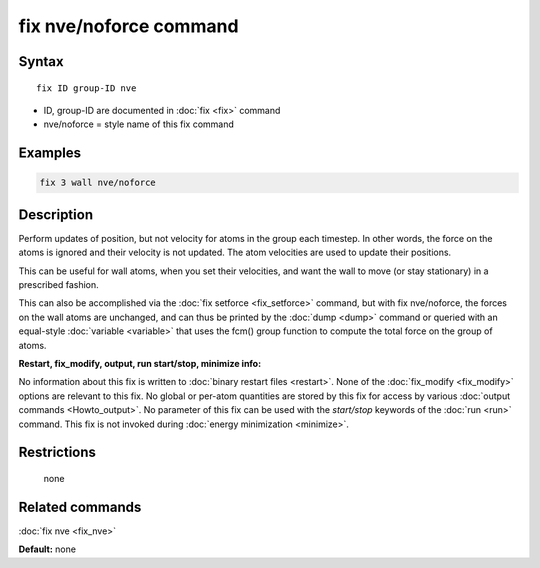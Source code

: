 .. index:: fix nve/noforce

fix nve/noforce command
=======================

Syntax
""""""

.. parsed-literal::

   fix ID group-ID nve

* ID, group-ID are documented in :doc:`fix <fix>` command
* nve/noforce = style name of this fix command

Examples
""""""""

.. code-block:: LAMMPS

   fix 3 wall nve/noforce

Description
"""""""""""

Perform updates of position, but not velocity for atoms in the group
each timestep.  In other words, the force on the atoms is ignored and
their velocity is not updated.  The atom velocities are used to update
their positions.

This can be useful for wall atoms, when you set their velocities, and
want the wall to move (or stay stationary) in a prescribed fashion.

This can also be accomplished via the :doc:`fix setforce <fix_setforce>`
command, but with fix nve/noforce, the forces on the wall atoms are
unchanged, and can thus be printed by the :doc:`dump <dump>` command or
queried with an equal-style :doc:`variable <variable>` that uses the
fcm() group function to compute the total force on the group of atoms.

**Restart, fix\_modify, output, run start/stop, minimize info:**

No information about this fix is written to :doc:`binary restart files <restart>`.  None of the :doc:`fix_modify <fix_modify>` options
are relevant to this fix.  No global or per-atom quantities are stored
by this fix for access by various :doc:`output commands <Howto_output>`.
No parameter of this fix can be used with the *start/stop* keywords of
the :doc:`run <run>` command.  This fix is not invoked during :doc:`energy minimization <minimize>`.

Restrictions
""""""""""""
 none

Related commands
""""""""""""""""

:doc:`fix nve <fix_nve>`

**Default:** none

